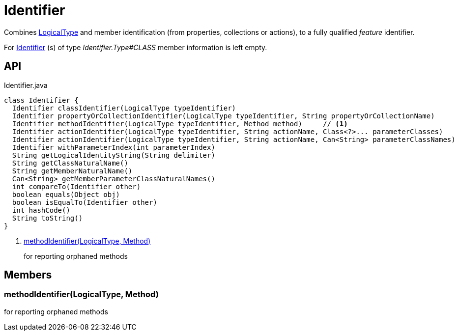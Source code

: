 = Identifier
:Notice: Licensed to the Apache Software Foundation (ASF) under one or more contributor license agreements. See the NOTICE file distributed with this work for additional information regarding copyright ownership. The ASF licenses this file to you under the Apache License, Version 2.0 (the "License"); you may not use this file except in compliance with the License. You may obtain a copy of the License at. http://www.apache.org/licenses/LICENSE-2.0 . Unless required by applicable law or agreed to in writing, software distributed under the License is distributed on an "AS IS" BASIS, WITHOUT WARRANTIES OR  CONDITIONS OF ANY KIND, either express or implied. See the License for the specific language governing permissions and limitations under the License.

Combines xref:refguide:applib:index/id/LogicalType.adoc[LogicalType] and member identification (from properties, collections or actions), to a fully qualified _feature_ identifier.

For xref:refguide:applib:index/Identifier.adoc[Identifier] (s) of type _Identifier.Type#CLASS_ member information is left empty.

== API

[source,java]
.Identifier.java
----
class Identifier {
  Identifier classIdentifier(LogicalType typeIdentifier)
  Identifier propertyOrCollectionIdentifier(LogicalType typeIdentifier, String propertyOrCollectionName)
  Identifier methodIdentifier(LogicalType typeIdentifier, Method method)     // <.>
  Identifier actionIdentifier(LogicalType typeIdentifier, String actionName, Class<?>... parameterClasses)
  Identifier actionIdentifier(LogicalType typeIdentifier, String actionName, Can<String> parameterClassNames)
  Identifier withParameterIndex(int parameterIndex)
  String getLogicalIdentityString(String delimiter)
  String getClassNaturalName()
  String getMemberNaturalName()
  Can<String> getMemberParameterClassNaturalNames()
  int compareTo(Identifier other)
  boolean equals(Object obj)
  boolean isEqualTo(Identifier other)
  int hashCode()
  String toString()
}
----

<.> xref:#methodIdentifier__LogicalType_Method[methodIdentifier(LogicalType, Method)]
+
--
for reporting orphaned methods
--

== Members

[#methodIdentifier__LogicalType_Method]
=== methodIdentifier(LogicalType, Method)

for reporting orphaned methods
